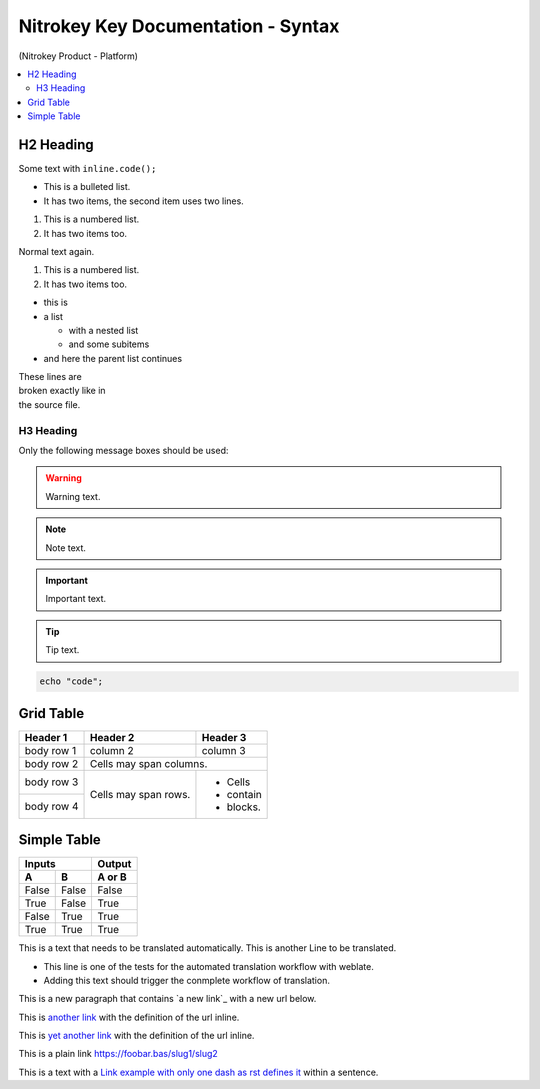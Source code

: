Nitrokey Key Documentation - Syntax
===================================
.. container:: product_platform_heading

  (Nitrokey Product - Platform)

.. contents:: :local:


H2 Heading
----------


Some text with ``inline.code();``

* This is a bulleted list.
* It has two items, the second
  item uses two lines.

1. This is a numbered list.
2. It has two items too.

Normal text again.

#. This is a numbered list.
#. It has two items too.

* this is
* a list

  * with a nested list
  * and some subitems

* and here the parent list continues 

| These lines are
| broken exactly like in
| the source file.

H3 Heading
^^^^^^^^^^


Only the following message boxes should be used:

.. warning::

   Warning text.

.. note::

   Note text.

.. important::

   Important text.

.. tip::

   Tip text.


.. code-block:: bash

   echo "code";


Grid Table
----------

+------------+------------+-----------+
| Header 1   | Header 2   | Header 3  |
+============+============+===========+
| body row 1 | column 2   | column 3  |
+------------+------------+-----------+
| body row 2 | Cells may span columns.|
+------------+------------+-----------+
| body row 3 | Cells may  | - Cells   |
+------------+ span rows. | - contain |
| body row 4 |            | - blocks. |
+------------+------------+-----------+

Simple Table
------------

=====  =====  ======
   Inputs     Output
------------  ------
  A      B    A or B
=====  =====  ======
False  False  False
True   False  True
False  True   True
True   True   True
=====  =====  ======

This is a text that needs to be translated automatically.
This is another Line to be translated.

* This line is one of the tests for the automated translation workflow with weblate.
* Adding this text should trigger the conmplete workflow of translation.

This is a new paragraph that contains `a new link`_ with a new url below.

.. _a link: https://domain.invalid/newlink

This is `another link <https://f-droid.org/F-Droid.apk>`__ with the definition of the url inline.

This is `yet another link <https://f-droid.org/F-Droid.apk>`_ with the definition of the url inline.

This is a plain link https://foobar.bas/slug1/slug2


This is a text with a `Link example with only one dash as rst defines it <https://domain.invalid/>`_ within a sentence.



